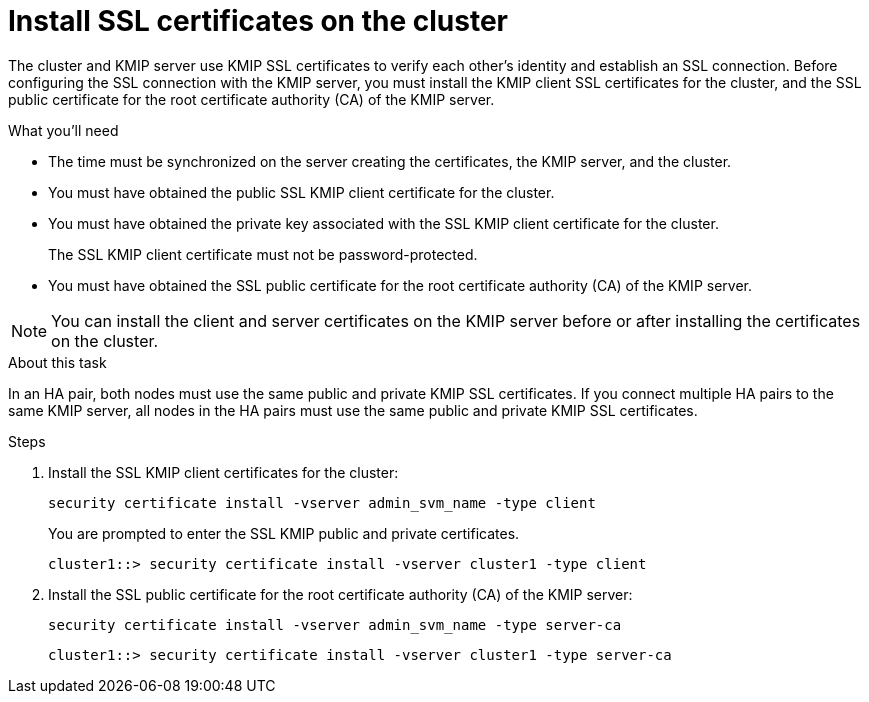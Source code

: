 = Install SSL certificates on the cluster
:icons: font
:imagesdir: ../media/

[.lead]
The cluster and KMIP server use KMIP SSL certificates to verify each other's identity and establish an SSL connection. Before configuring the SSL connection with the KMIP server, you must install the KMIP client SSL certificates for the cluster, and the SSL public certificate for the root certificate authority (CA) of the KMIP server.

.What you'll need

* The time must be synchronized on the server creating the certificates, the KMIP server, and the cluster.
* You must have obtained the public SSL KMIP client certificate for the cluster.
* You must have obtained the private key associated with the SSL KMIP client certificate for the cluster.
+
The SSL KMIP client certificate must not be password-protected.

* You must have obtained the SSL public certificate for the root certificate authority (CA) of the KMIP server.

[NOTE]
====
You can install the client and server certificates on the KMIP server before or after installing the certificates on the cluster.
====

.About this task

In an HA pair, both nodes must use the same public and private KMIP SSL certificates. If you connect multiple HA pairs to the same KMIP server, all nodes in the HA pairs must use the same public and private KMIP SSL certificates.

.Steps

. Install the SSL KMIP client certificates for the cluster:
+
`security certificate install -vserver admin_svm_name -type client`
+
You are prompted to enter the SSL KMIP public and private certificates.
+
`cluster1::> security certificate install -vserver cluster1 -type client`

. Install the SSL public certificate for the root certificate authority (CA) of the KMIP server:
+
`security certificate install -vserver admin_svm_name -type server-ca`
+
`cluster1::> security certificate install -vserver cluster1 -type server-ca`